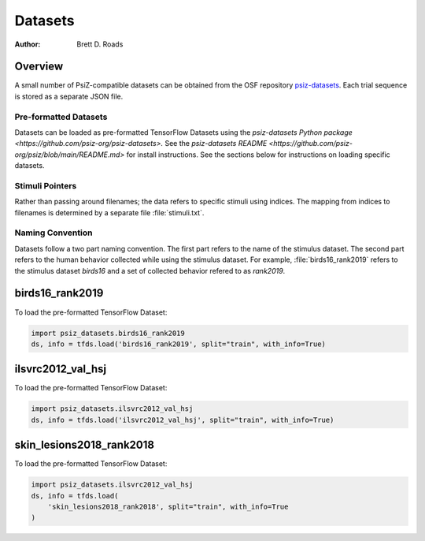 ########
Datasets
########

:Author: Brett D. Roads

Overview
========

A small number of PsiZ-compatible datasets can be obtained from the OSF repository `psiz-datasets <https://osf.io/cn2s3/>`_. Each trial sequence is stored as a separate JSON file.

Pre-formatted Datasets
----------------------
Datasets can be loaded as pre-formatted TensorFlow Datasets using the `psiz-datasets Python package <https://github.com/psiz-org/psiz-datasets>.` See the `psiz-datasets README <https://github.com/psiz-org/psiz/blob/main/README.md>` for install instructions. See the sections below for instructions on loading specific datasets.

Stimuli Pointers
----------------
Rather than passing around filenames; the data refers to specific
stimuli using indices. The mapping from indices to filenames is determined by a separate file :file:`stimuli.txt`.

Naming Convention
-----------------
Datasets follow a two part naming convention. The first part refers to the name of the stimulus dataset. The second part refers to the human behavior collected while using the stimulus dataset. For example, :file:`birds16_rank2019` refers to the stimulus dataset `birds16` and a set of collected behavior refered to as `rank2019`.

birds16_rank2019
================

To load the pre-formatted TensorFlow Dataset:

.. code-block:: python

    import psiz_datasets.birds16_rank2019
    ds, info = tfds.load('birds16_rank2019', split="train", with_info=True)

ilsvrc2012_val_hsj
==================

To load the pre-formatted TensorFlow Dataset:

.. code-block:: python

    import psiz_datasets.ilsvrc2012_val_hsj
    ds, info = tfds.load('ilsvrc2012_val_hsj', split="train", with_info=True)

skin_lesions2018_rank2018
=========================

To load the pre-formatted TensorFlow Dataset:

.. code-block:: python

    import psiz_datasets.ilsvrc2012_val_hsj
    ds, info = tfds.load(
        'skin_lesions2018_rank2018', split="train", with_info=True
    )
